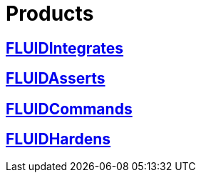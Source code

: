 :slug: products/
:description: The purpose of this page is to present the products offered by FLUID, which focus on helping customers in the security testing process, aiming to improve their experience and allowing us to keep close contact with them. Our star products are FLUIDIntegrates, FLUIDAsserts and FLUIDCommands.
:keywords: FLUID, Products, Ethical Hacking, Pentesting, Security, Information.

= Products

== link:fluidintegrates/[FLUIDIntegrates]

== link:fluidasserts/[FLUIDAsserts]

== link:fluidcommands/[FLUIDCommands]

== link:../kb/[FLUIDHardens]
